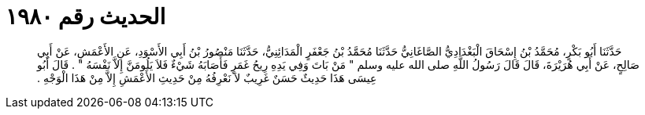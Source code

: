 
= الحديث رقم ١٩٨٠

[quote.hadith]
حَدَّثَنَا أَبُو بَكْرٍ، مُحَمَّدُ بْنُ إِسْحَاقَ الْبَغْدَادِيُّ الصَّاغَانِيُّ حَدَّثَنَا مُحَمَّدُ بْنُ جَعْفَرٍ الْمَدَائِنِيُّ، حَدَّثَنَا مَنْصُورُ بْنُ أَبِي الأَسْوَدِ، عَنِ الأَعْمَشِ، عَنْ أَبِي صَالِحٍ، عَنْ أَبِي هُرَيْرَةَ، قَالَ قَالَ رَسُولُ اللَّهِ صلى الله عليه وسلم ‏"‏ مَنْ بَاتَ وَفِي يَدِهِ رِيحُ غَمَرٍ فَأَصَابَهُ شَيْءٌ فَلاَ يَلُومَنَّ إِلاَّ نَفْسَهُ ‏"‏ ‏.‏ قَالَ أَبُو عِيسَى هَذَا حَدِيثٌ حَسَنٌ غَرِيبٌ لاَ نَعْرِفُهُ مِنْ حَدِيثِ الأَعْمَشِ إِلاَّ مِنْ هَذَا الْوَجْهِ ‏.‏